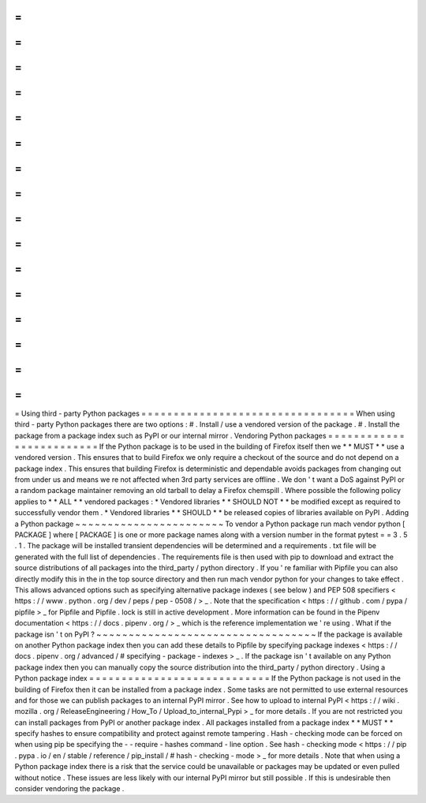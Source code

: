 =
=
=
=
=
=
=
=
=
=
=
=
=
=
=
=
=
=
=
=
=
=
=
=
=
=
=
=
=
=
=
=
=
Using
third
-
party
Python
packages
=
=
=
=
=
=
=
=
=
=
=
=
=
=
=
=
=
=
=
=
=
=
=
=
=
=
=
=
=
=
=
=
=
When
using
third
-
party
Python
packages
there
are
two
options
:
#
.
Install
/
use
a
vendored
version
of
the
package
.
#
.
Install
the
package
from
a
package
index
such
as
PyPI
or
our
internal
mirror
.
Vendoring
Python
packages
=
=
=
=
=
=
=
=
=
=
=
=
=
=
=
=
=
=
=
=
=
=
=
=
=
If
the
Python
package
is
to
be
used
in
the
building
of
Firefox
itself
then
we
*
*
MUST
*
*
use
a
vendored
version
.
This
ensures
that
to
build
Firefox
we
only
require
a
checkout
of
the
source
and
do
not
depend
on
a
package
index
.
This
ensures
that
building
Firefox
is
deterministic
and
dependable
avoids
packages
from
changing
out
from
under
us
and
means
we
re
not
affected
when
3rd
party
services
are
offline
.
We
don
'
t
want
a
DoS
against
PyPI
or
a
random
package
maintainer
removing
an
old
tarball
to
delay
a
Firefox
chemspill
.
Where
possible
the
following
policy
applies
to
*
*
ALL
*
*
vendored
packages
:
*
Vendored
libraries
*
*
SHOULD
NOT
*
*
be
modified
except
as
required
to
successfully
vendor
them
.
*
Vendored
libraries
*
*
SHOULD
*
*
be
released
copies
of
libraries
available
on
PyPI
.
Adding
a
Python
package
~
~
~
~
~
~
~
~
~
~
~
~
~
~
~
~
~
~
~
~
~
~
~
To
vendor
a
Python
package
run
mach
vendor
python
[
PACKAGE
]
where
[
PACKAGE
]
is
one
or
more
package
names
along
with
a
version
number
in
the
format
pytest
=
=
3
.
5
.
1
.
The
package
will
be
installed
transient
dependencies
will
be
determined
and
a
requirements
.
txt
file
will
be
generated
with
the
full
list
of
dependencies
.
The
requirements
file
is
then
used
with
pip
to
download
and
extract
the
source
distributions
of
all
packages
into
the
third_party
/
python
directory
.
If
you
'
re
familiar
with
Pipfile
you
can
also
directly
modify
this
in
the
in
the
top
source
directory
and
then
run
mach
vendor
python
for
your
changes
to
take
effect
.
This
allows
advanced
options
such
as
specifying
alternative
package
indexes
(
see
below
)
and
PEP
508
specifiers
<
https
:
/
/
www
.
python
.
org
/
dev
/
peps
/
pep
-
0508
/
>
_
.
Note
that
the
specification
<
https
:
/
/
github
.
com
/
pypa
/
pipfile
>
_
for
Pipfile
and
Pipfile
.
lock
is
still
in
active
development
.
More
information
can
be
found
in
the
Pipenv
documentation
<
https
:
/
/
docs
.
pipenv
.
org
/
>
_
which
is
the
reference
implementation
we
'
re
using
.
What
if
the
package
isn
'
t
on
PyPI
?
~
~
~
~
~
~
~
~
~
~
~
~
~
~
~
~
~
~
~
~
~
~
~
~
~
~
~
~
~
~
~
~
~
~
If
the
package
is
available
on
another
Python
package
index
then
you
can
add
these
details
to
Pipfile
by
specifying
package
indexes
<
https
:
/
/
docs
.
pipenv
.
org
/
advanced
/
#
specifying
-
package
-
indexes
>
_
.
If
the
package
isn
'
t
available
on
any
Python
package
index
then
you
can
manually
copy
the
source
distribution
into
the
third_party
/
python
directory
.
Using
a
Python
package
index
=
=
=
=
=
=
=
=
=
=
=
=
=
=
=
=
=
=
=
=
=
=
=
=
=
=
=
=
If
the
Python
package
is
not
used
in
the
building
of
Firefox
then
it
can
be
installed
from
a
package
index
.
Some
tasks
are
not
permitted
to
use
external
resources
and
for
those
we
can
publish
packages
to
an
internal
PyPI
mirror
.
See
how
to
upload
to
internal
PyPI
<
https
:
/
/
wiki
.
mozilla
.
org
/
ReleaseEngineering
/
How_To
/
Upload_to_internal_Pypi
>
_
for
more
details
.
If
you
are
not
restricted
you
can
install
packages
from
PyPI
or
another
package
index
.
All
packages
installed
from
a
package
index
*
*
MUST
*
*
specify
hashes
to
ensure
compatibility
and
protect
against
remote
tampering
.
Hash
-
checking
mode
can
be
forced
on
when
using
pip
be
specifying
the
-
-
require
-
hashes
command
-
line
option
.
See
hash
-
checking
mode
<
https
:
/
/
pip
.
pypa
.
io
/
en
/
stable
/
reference
/
pip_install
/
#
hash
-
checking
-
mode
>
_
for
more
details
.
Note
that
when
using
a
Python
package
index
there
is
a
risk
that
the
service
could
be
unavailable
or
packages
may
be
updated
or
even
pulled
without
notice
.
These
issues
are
less
likely
with
our
internal
PyPI
mirror
but
still
possible
.
If
this
is
undesirable
then
consider
vendoring
the
package
.
